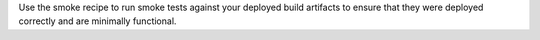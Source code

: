 .. The contents of this file may be included in multiple topics (using the includes directive).
.. The contents of this file should be modified in a way that preserves its ability to appear in multiple topics.


Use the smoke recipe to run smoke tests against your deployed build artifacts to ensure that they were deployed correctly and are minimally functional.
